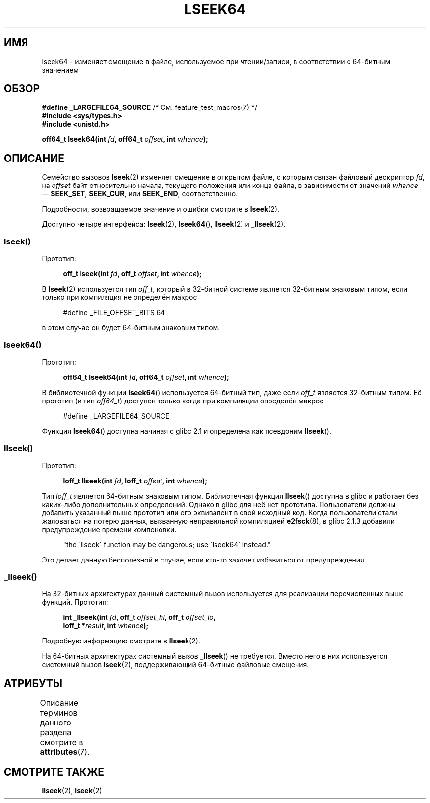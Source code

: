 .\" -*- mode: troff; coding: UTF-8 -*-
.\" Copyright 2004 Andries Brouwer <aeb@cwi.nl>.
.\"
.\" %%%LICENSE_START(VERBATIM)
.\" Permission is granted to make and distribute verbatim copies of this
.\" manual provided the copyright notice and this permission notice are
.\" preserved on all copies.
.\"
.\" Permission is granted to copy and distribute modified versions of this
.\" manual under the conditions for verbatim copying, provided that the
.\" entire resulting derived work is distributed under the terms of a
.\" permission notice identical to this one.
.\"
.\" Since the Linux kernel and libraries are constantly changing, this
.\" manual page may be incorrect or out-of-date.  The author(s) assume no
.\" responsibility for errors or omissions, or for damages resulting from
.\" the use of the information contained herein.  The author(s) may not
.\" have taken the same level of care in the production of this manual,
.\" which is licensed free of charge, as they might when working
.\" professionally.
.\"
.\" Formatted or processed versions of this manual, if unaccompanied by
.\" the source, must acknowledge the copyright and authors of this work.
.\" %%%LICENSE_END
.\"
.\"*******************************************************************
.\"
.\" This file was generated with po4a. Translate the source file.
.\"
.\"*******************************************************************
.TH LSEEK64 3 2017\-09\-15 Linux "Руководство программиста Linux"
.SH ИМЯ
lseek64 \- изменяет смещение в файле, используемое при чтении/записи, в
соответствии с 64\-битным значением
.SH ОБЗОР
\fB#define _LARGEFILE64_SOURCE\fP /* См. feature_test_macros(7) */
.br
\fB#include <sys/types.h>\fP
.br
\fB#include <unistd.h>\fP
.PP
\fBoff64_t lseek64(int \fP\fIfd\fP\fB, off64_t \fP\fIoffset\fP\fB, int \fP\fIwhence\fP\fB);\fP
.SH ОПИСАНИЕ
Семейство вызовов \fBlseek\fP(2) изменяет смещение в открытом файле, с которым
связан файловый дескриптор \fIfd\fP, на \fIoffset\fP байт относительно начала,
текущего положения или конца файла, в зависимости от значений \fIwhence\fP —
\fBSEEK_SET\fP, \fBSEEK_CUR\fP, или \fBSEEK_END\fP, соответственно.
.PP
Подробности, возвращаемое значение и ошибки смотрите в  \fBlseek\fP(2).
.PP
Доступно четыре интерфейса: \fBlseek\fP(2), \fBlseek64\fP(), \fBllseek\fP(2) и
\fB_llseek\fP(2).
.SS lseek()
Прототип:
.PP
.in +4n
.EX
\fBoff_t lseek(int \fP\fIfd\fP\fB, off_t \fP\fIoffset\fP\fB, int \fP\fIwhence\fP\fB);\fP
.EE
.in
.PP
В \fBlseek\fP(2) используется тип \fIoff_t\fP, который в 32\-битной системе
является 32\-битным знаковым типом, если только при компиляция не определён
макрос
.PP
.in +4n
.EX
#define _FILE_OFFSET_BITS 64
.EE
.in
.PP
в этом случае он будет 64\-битным знаковым типом.
.SS lseek64()
Прототип:
.PP
.in +4n
.EX
\fBoff64_t lseek64(int \fP\fIfd\fP\fB, off64_t \fP\fIoffset\fP\fB, int \fP\fIwhence\fP\fB);\fP
.EE
.in
.PP
В библиотечной функции \fBlseek64\fP() используется 64\-битный тип, даже если
\fIoff_t\fP является 32\-битным типом. Её прототип (и тип \fIoff64_t\fP) доступен
только когда при компиляции определён макрос
.PP
.in +4n
.EX
#define _LARGEFILE64_SOURCE
.EE
.in
.PP
.\" in glibc 2.0.94, not in 2.0.6
Функция \fBlseek64\fP() доступна начиная с glibc 2.1 и определена как псевдоним
\fBllseek\fP().
.SS llseek()
Прототип:
.PP
.in +4n
.EX
\fBloff_t llseek(int \fP\fIfd\fP\fB, loff_t \fP\fIoffset\fP\fB, int \fP\fIwhence\fP\fB);\fP
.EE
.in
.PP
.\" in libc 5.0.9, not in 4.7.6
Тип \fIloff_t\fP является 64\-битным знаковым типом. Библиотечная функция
\fBllseek\fP() доступна в glibc и работает без каких\-либо дополнительных
определений. Однако в glibc для неё нет  прототипа. Пользователи должны
добавить указанный выше прототип или его эквивалент в свой исходный
код. Когда пользователи стали жаловаться на потерю данных, вызванную
неправильной компиляцией \fBe2fsck\fP(8), в glibc 2.1.3 добавили предупреждение
времени компоновки.
.PP
.in +4n
"the \`llseek\' function may be dangerous; use \`lseek64\' instead."
.in
.PP
Это делает данную бесполезной в случае, если кто\-то захочет избавиться от
предупреждения.
.SS _llseek()
На 32\-битных архитектурах данный системный вызов используется для реализации
перечисленных выше функций. Прототип:
.PP
.in +4n
.EX
\fBint _llseek(int \fP\fIfd\fP\fB, off_t \fP\fIoffset_hi\fP\fB, off_t \fP\fIoffset_lo\fP\fB,\fP
\fB            loff_t *\fP\fIresult\fP\fB, int \fP\fIwhence\fP\fB);\fP
.EE
.in
.PP
Подробную информацию смотрите в \fBllseek\fP(2).
.PP
На 64\-битных архитектурах системный вызов \fB_llseek\fP() не требуется. Вместо
него в них используется системный вызов \fBlseek\fP(2), поддерживающий
64\-битные файловые смещения.
.SH АТРИБУТЫ
Описание терминов данного раздела смотрите в \fBattributes\fP(7).
.TS
allbox;
lb lb lb
l l l.
Интерфейс	Атрибут	Значение
T{
\fBlseek64\fP()
T}	Безвредность в нитях	MT\-Safe
.TE
.SH "СМОТРИТЕ ТАКЖЕ"
\fBllseek\fP(2), \fBlseek\fP(2)
